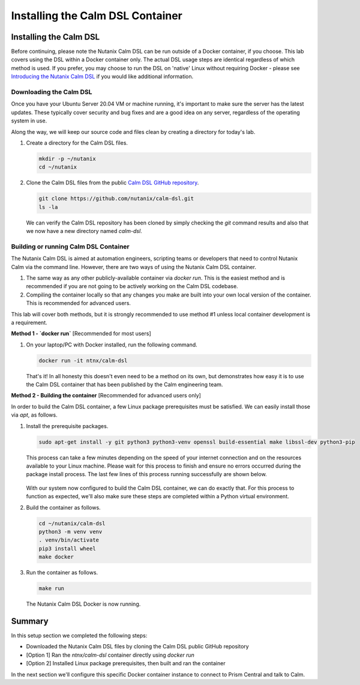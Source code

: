 Installing the Calm DSL Container
#################################

Installing the Calm DSL
.......................

Before continuing, please note the Nutanix Calm DSL can be run outside of a Docker container, if you choose.  This lab covers using the DSL within a Docker container only.  The actual DSL usage steps are identical regardless of which method is used.  If you prefer, you may choose to run the DSL on 'native' Linux without requiring Docker - please see `Introducing the Nutanix Calm DSL <https://www.nutanix.dev/2020/03/17/introducing-the-nutanix-calm-dsl/>`_ if you would like additional information.

Downloading the Calm DSL
~~~~~~~~~~~~~~~~~~~~~~~~

Once you have your Ubuntu Server 20.04 VM or machine running, it's important to make sure the server has the latest updates.  These typically cover security and bug fixes and are a good idea on any server, regardless of the operating system in use.

Along the way, we will keep our source code and files clean by creating a directory for today's lab.

#. Create a directory for the Calm DSL files.

   .. code-block:: bash

      mkdir -p ~/nutanix
      cd ~/nutanix

#. Clone the Calm DSL files from the public `Calm DSL GitHub repository <https://github.com/nutanix/calm-dsl>`_.

   .. code-block:: bash

      git clone https://github.com/nutanix/calm-dsl.git
      ls -la

   We can verify the Calm DSL repository has been cloned by simply checking the `git` command results and also that we now have a new directory named `calm-dsl`.

   .. figure:: images/clone_dsl_files.png

Building or running Calm DSL Container
~~~~~~~~~~~~~~~~~~~~~~~~~~~~~~~~~~~~~~

The Nutanix Calm DSL is aimed at automation engineers, scripting teams or developers that need to control Nutanix Calm via the command line.  However, there are two ways of using the Nutanix Calm DSL container.

1. The same way as any other publicly-available container via `docker run`.  This is the easiest method and is recommended if you are not going to be actively working on the Calm DSL codebase.
2. Compiling the container locally so that any changes you make are built into your own local version of the container.  This is recommended for advanced users.

This lab will cover both methods, but it is strongly recommended to use method #1 unless local container development is a requirement.

**Method 1 - `docker run`** [Recommended for most users]

#. On your laptop/PC with Docker installed, run the following command.

   .. code-block:: bash

      docker run -it ntnx/calm-dsl

   That's it!  In all honesty this doesn't even need to be a method on its own, but demonstrates how easy it is to use the Calm DSL container that has been published by the Calm engineering team.

**Method 2 - Building the container** [Recommended for advanced users only]

In order to build the Calm DSL container, a few Linux package prerequisites must be satisfied.  We can easily install those via `apt`, as follows.

#. Install the prerequisite packages.

   .. code-block:: bash

      sudo apt-get install -y git python3 python3-venv openssl build-essential make libssl-dev python3-pip

   This process can take a few minutes depending on the speed of your internet connection and on the resources available to your Linux machine.  Please wait for this process to finish and ensure no errors occurred during the package install process.  The last few lines of this process running successfully are shown below.

   .. figure:: images/calm_dsl_prerequisites.png

   .. figure:: images/pip3_install_wheel.png

   With our system now configured to build the Calm DSL container, we can do exactly that.  For this process to function as expected, we'll also make sure these steps are completed within a Python virtual environment.

#. Build the container as follows.

   .. code-block:: bash

      cd ~/nutanix/calm-dsl
      python3 -m venv venv
      . venv/bin/activate
      pip3 install wheel
      make docker

#.  Run the container as follows.

    .. code-block:: bash

       make run

    .. figure:: images/make_run.png

    The Nutanix Calm DSL Docker is now running.

Summary
.......

In this setup section we completed the following steps:

- Downloaded the Nutanix Calm DSL files by cloning the Calm DSL public GitHub repository
- [Option 1] Ran the `ntnx/calm-dsl` container directly using `docker run`
- [Option 2] Installed Linux package prerequisites, then built and ran the container

In the next section we'll configure this specific Docker container instance to connect to Prism Central and talk to Calm.
